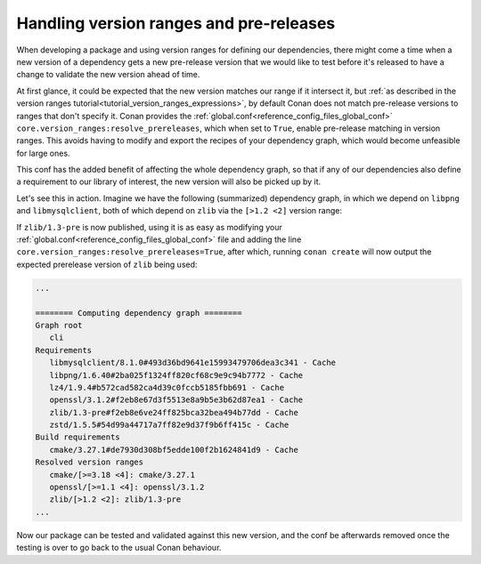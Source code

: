 .. _resolve_prereleases_summary:

Handling version ranges and pre-releases
========================================

When developing a package and using version ranges for defining our dependencies,
there might come a time when a new version of a dependency gets a new pre-release version that we would like to test
before it's released to have a change to validate the new version ahead of time.

At first glance, it could be expected that the new version matches our range if it intersect it,
but :ref:`as described in the version ranges tutorial<tutorial_version_ranges_expressions>`,
by default Conan does not match pre-release versions to ranges that don't specify it.
Conan provides the :ref:`global.conf<reference_config_files_global_conf>` ``core.version_ranges:resolve_prereleases``,
which when set to ``True``, enable pre-release matching in version ranges.
This avoids having to modify and export the recipes of your dependency graph, which would become unfeasible for large ones.

This conf has the added benefit of affecting the whole dependency graph, so that if any of our dependencies also define
a requirement to our library of interest, the new version will also be picked up by it.

Let's see this in action. Imagine we have the following (summarized) dependency graph,
in which we depend on ``libpng`` and ``libmysqlclient``, both of which depend on ``zlib`` via the ``[>1.2 <2]`` version range:

.. graphviz::

    digraph G {

        "app" -> "libpng/1.6.40"
        "app" -> "libmysqlclient/8.1.0"

        "libpng/1.6.40" -> "zlib/1.2.13" [label="[>1.2 <2]"]
        "libmysqlclient/8.1.0" -> "zlib/1.2.13" [label="[>1.2 <2]"]
    }

If ``zlib/1.3-pre`` is now published, using it is as easy as modifying your :ref:`global.conf<reference_config_files_global_conf>`
file and adding the line ``core.version_ranges:resolve_prereleases=True``, after which,
running ``conan create`` will now output the expected prerelease version of ``zlib`` being used:

.. code-block:: text

   ...

   ======== Computing dependency graph ========
   Graph root
      cli
   Requirements
      libmysqlclient/8.1.0#493d36bd9641e15993479706dea3c341 - Cache
      libpng/1.6.40#2ba025f1324ff820cf68c9e9c94b7772 - Cache
      lz4/1.9.4#b572cad582ca4d39c0fccb5185fbb691 - Cache
      openssl/3.1.2#f2eb8e67d3f5513e8a9b5e3b62d87ea1 - Cache
      zlib/1.3-pre#f2eb8e6ve24ff825bca32bea494b77dd - Cache
      zstd/1.5.5#54d99a44717a7ff82e9d37f9b6ff415c - Cache
   Build requirements
      cmake/3.27.1#de7930d308bf5edde100f2b1624841d9 - Cache
   Resolved version ranges
      cmake/[>=3.18 <4]: cmake/3.27.1
      openssl/[>=1.1 <4]: openssl/3.1.2
      zlib/[>1.2 <2]: zlib/1.3-pre
   ...


Now our package can be tested and validated against this new version,
and the conf be afterwards removed once the testing is over to go back to the usual Conan behaviour.
